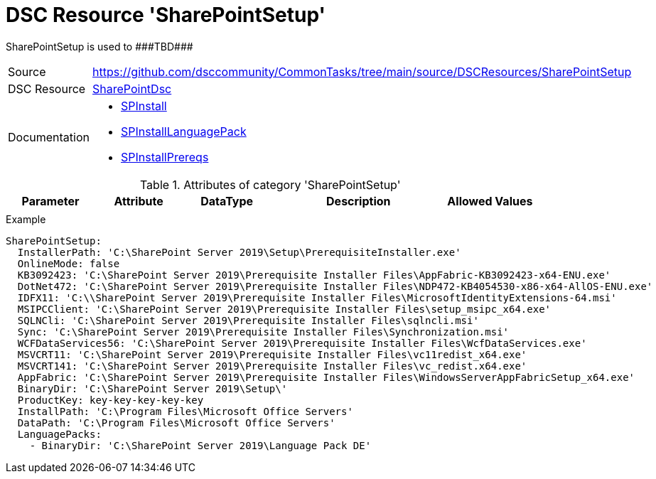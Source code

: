 // CommonTasks YAML Reference: SharePointSetup
// ===========================================

:YmlCategory: SharePointSetup

:abstract:    {YmlCategory} is used to ###TBD###

[#dscyml_sharepointsetup]
= DSC Resource '{YmlCategory}'

[[dscyml_sharepointsetup_abstract, {abstract}]]
{abstract}


[cols="1,3a" options="autowidth" caption=]
|===
| Source         | https://github.com/dsccommunity/CommonTasks/tree/main/source/DSCResources/SharePointSetup
| DSC Resource   | https://github.com/dsccommunity/SharePointDsc[SharePointDsc]
| Documentation  | - https://github.com/dsccommunity/SharePointDsc/tree/master/SharePointDsc/DSCResources/MSFT_SPInstall[SPInstall]
                   - https://github.com/dsccommunity/SharePointDsc/tree/master/SharePointDsc/DSCResources/MSFT_SPInstallLanguagePack[SPInstallLanguagePack]
                   - https://github.com/dsccommunity/SharePointDsc/tree/master/SharePointDsc/DSCResources/MSFT_SPInstallPrereqs[SPInstallPrereqs]
|===


.Attributes of category '{YmlCategory}'
[cols="1,1,1,2a,1a" options="header"]
|===
| Parameter
| Attribute
| DataType
| Description
| Allowed Values

|
|
|
|
|

|===


.Example
[source, yaml]
----
SharePointSetup:
  InstallerPath: 'C:\SharePoint Server 2019\Setup\PrerequisiteInstaller.exe'
  OnlineMode: false
  KB3092423: 'C:\SharePoint Server 2019\Prerequisite Installer Files\AppFabric-KB3092423-x64-ENU.exe'
  DotNet472: 'C:\SharePoint Server 2019\Prerequisite Installer Files\NDP472-KB4054530-x86-x64-AllOS-ENU.exe'
  IDFX11: 'C:\\SharePoint Server 2019\Prerequisite Installer Files\MicrosoftIdentityExtensions-64.msi'
  MSIPCClient: 'C:\SharePoint Server 2019\Prerequisite Installer Files\setup_msipc_x64.exe'
  SQLNCli: 'C:\SharePoint Server 2019\Prerequisite Installer Files\sqlncli.msi'
  Sync: 'C:\SharePoint Server 2019\Prerequisite Installer Files\Synchronization.msi'
  WCFDataServices56: 'C:\SharePoint Server 2019\Prerequisite Installer Files\WcfDataServices.exe'
  MSVCRT11: 'C:\SharePoint Server 2019\Prerequisite Installer Files\vc11redist_x64.exe'
  MSVCRT141: 'C:\SharePoint Server 2019\Prerequisite Installer Files\vc_redist.x64.exe'
  AppFabric: 'C:\SharePoint Server 2019\Prerequisite Installer Files\WindowsServerAppFabricSetup_x64.exe'
  BinaryDir: 'C:\SharePoint Server 2019\Setup\'
  ProductKey: key-key-key-key-key
  InstallPath: 'C:\Program Files\Microsoft Office Servers'
  DataPath: 'C:\Program Files\Microsoft Office Servers'
  LanguagePacks:
    - BinaryDir: 'C:\SharePoint Server 2019\Language Pack DE'
----
